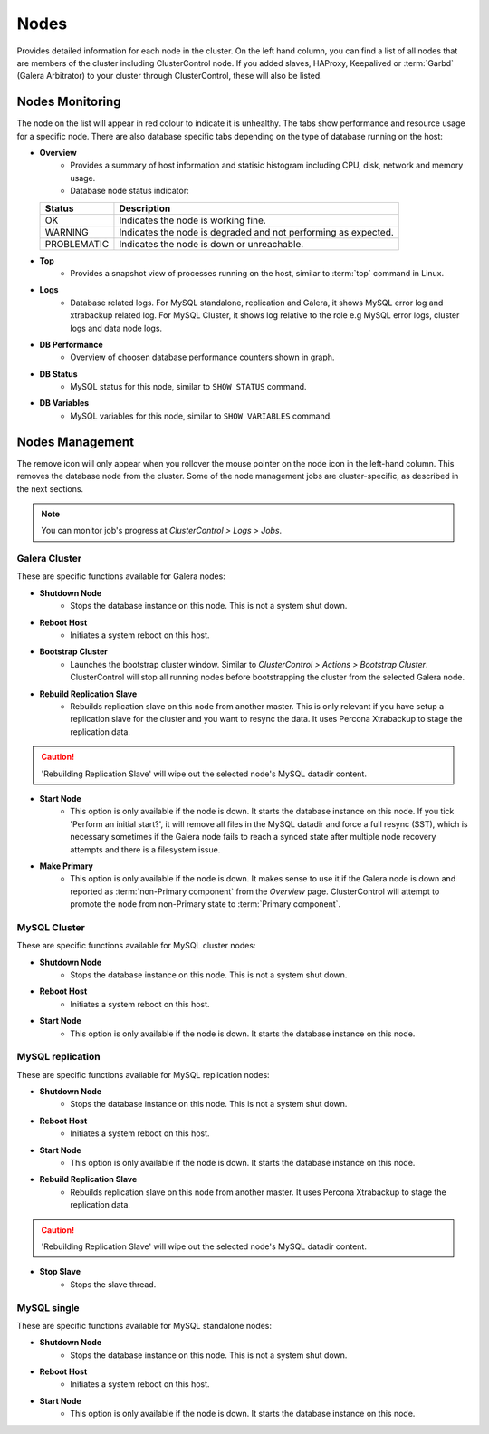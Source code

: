 .. _mysql-nodes:

Nodes
-----

Provides detailed information for each node in the cluster. On the left hand column, you can find a list of all nodes that are members of the cluster including ClusterControl node. If you added slaves, HAProxy, Keepalived or :term:`Garbd` (Galera Arbitrator) to your cluster through ClusterControl, these will also be listed.


Nodes Monitoring
````````````````

The node on the list will appear in red colour to indicate it is unhealthy. The tabs show performance and resource usage for a specific node. There are also database specific tabs depending on the type of database running on the host:

* **Overview**
	- Provides a summary of host information and statisic histogram including CPU, disk, network and memory usage.
	- Database node status indicator:

  =========== ===========
  Status      Description
  =========== ===========
  OK          Indicates the node is working fine.
  WARNING     Indicates the node is degraded and not performing as expected.
  PROBLEMATIC Indicates the node is down or unreachable.
  =========== ===========

* **Top**
	- Provides a snapshot view of processes running on the host, similar to :term:`top` command in Linux.
	
* **Logs**
	- Database related logs. For MySQL standalone, replication and Galera, it shows MySQL error log and xtrabackup related log. For MySQL Cluster, it shows log relative to the role e.g MySQL error logs, cluster logs and data node logs.

* **DB Performance**
	- Overview of choosen database performance counters shown in graph.
	
* **DB Status**
	- MySQL status for this node, similar to ``SHOW STATUS`` command.

* **DB Variables**
	- MySQL variables for this node, similar to ``SHOW VARIABLES`` command.


Nodes Management
````````````````

The remove icon will only appear when you rollover the mouse pointer on the node icon in the left-hand column. This removes the database node from the cluster. Some of the node management jobs are cluster-specific, as described in the next sections.

.. Note:: You can monitor job's progress at *ClusterControl > Logs > Jobs*.

Galera Cluster
''''''''''''''

These are specific functions available for Galera nodes:

* **Shutdown Node**
	- Stops the database instance on this node. This is not a system shut down.
	
* **Reboot Host**
	- Initiates a system reboot on this host.

* **Bootstrap Cluster**
	- Launches the bootstrap cluster window. Similar to *ClusterControl > Actions > Bootstrap Cluster*. ClusterControl will stop all running nodes before bootstrapping the cluster from the selected Galera node.

* **Rebuild Replication Slave**
	- Rebuilds replication slave on this node from another master. This is only relevant if you have setup a replication slave for the cluster and you want to resync the data. It uses Percona Xtrabackup to stage the replication data.

.. caution:: 'Rebuilding Replication Slave' will wipe out the selected node's MySQL datadir content.

* **Start Node**
	- This option is only available if the node is down. It starts the database instance on this node. If you tick 'Perform an initial start?', it will remove all files in the MySQL datadir and force a full resync (SST), which is necessary sometimes if the Galera node fails to reach a synced state after multiple node recovery attempts and there is a filesystem issue.
	
* **Make Primary**
	- This option is only available if the node is down. It makes sense to use it if the Galera node is down and reported as :term:`non-Primary component` from the *Overview* page. ClusterControl will attempt to promote the node from non-Primary state to :term:`Primary component`.

MySQL Cluster
'''''''''''''

These are specific functions available for MySQL cluster nodes:

* **Shutdown Node**
	- Stops the database instance on this node. This is not a system shut down.
	
* **Reboot Host**
	- Initiates a system reboot on this host.
	
* **Start Node**
	- This option is only available if the node is down. It starts the database instance on this node.

MySQL replication
'''''''''''''''''

These are specific functions available for MySQL replication nodes:

* **Shutdown Node**
	- Stops the database instance on this node. This is not a system shut down.
	
* **Reboot Host**
	- Initiates a system reboot on this host.
	
* **Start Node**
	- This option is only available if the node is down. It starts the database instance on this node.

* **Rebuild Replication Slave**
	- Rebuilds replication slave on this node from another master. It uses Percona Xtrabackup to stage the replication data.
	
.. caution:: 'Rebuilding Replication Slave' will wipe out the selected node's MySQL datadir content.
	
* **Stop Slave**
	- Stops the slave thread.

MySQL single
''''''''''''

These are specific functions available for MySQL standalone nodes:

* **Shutdown Node**
	- Stops the database instance on this node. This is not a system shut down.
	
* **Reboot Host**
	- Initiates a system reboot on this host.
	
* **Start Node**
	- This option is only available if the node is down. It starts the database instance on this node.
